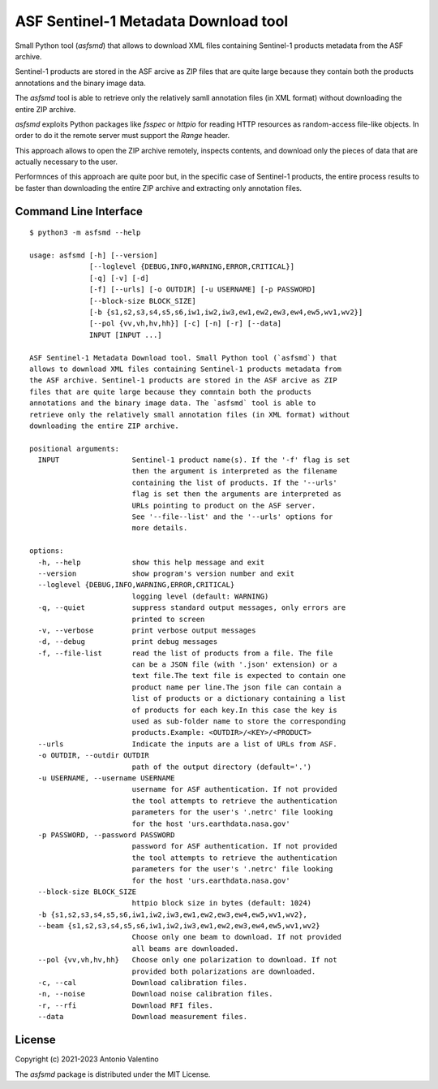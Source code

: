 ASF Sentinel-1 Metadata Download tool
=====================================

Small Python tool (`asfsmd`) that allows to download XML files containing
Sentinel-1 products metadata from the ASF archive.

Sentinel-1 products are stored in the ASF arcive as ZIP files that are
quite large because they contain both the products annotations and the
binary image data.

The `asfsmd` tool is able to retrieve only the relatively samll annotation
files (in XML format) without downloading the entire ZIP archive.

`asfsmd` exploits Python packages like `fsspec` or `httpio` for reading HTTP
resources as random-access file-like objects. In order to do it the remote
server must support the `Range` header.

This approach allows to open the ZIP archive remotely, inspects contents, and
download only the pieces of data that are actually necessary to the user.

Performnces of this approach are quite poor but, in the specific case of
Sentinel-1 products, the entire process results to be faster than downloading
the entire ZIP archive and extracting only annotation files.


Command Line Interface
----------------------

::

    $ python3 -m asfsmd --help

    usage: asfsmd [-h] [--version]
                  [--loglevel {DEBUG,INFO,WARNING,ERROR,CRITICAL}]
                  [-q] [-v] [-d]
                  [-f] [--urls] [-o OUTDIR] [-u USERNAME] [-p PASSWORD]
                  [--block-size BLOCK_SIZE]
                  [-b {s1,s2,s3,s4,s5,s6,iw1,iw2,iw3,ew1,ew2,ew3,ew4,ew5,wv1,wv2}]
                  [--pol {vv,vh,hv,hh}] [-c] [-n] [-r] [--data]
                  INPUT [INPUT ...]

    ASF Sentinel-1 Metadata Download tool. Small Python tool (`asfsmd`) that
    allows to download XML files containing Sentinel-1 products metadata from
    the ASF archive. Sentinel-1 products are stored in the ASF arcive as ZIP
    files that are quite large because they comntain both the products
    annotations and the binary image data. The `asfsmd` tool is able to
    retrieve only the relatively small annotation files (in XML format) without
    downloading the entire ZIP archive.

    positional arguments:
      INPUT                 Sentinel-1 product name(s). If the '-f' flag is set
                            then the argument is interpreted as the filename
                            containing the list of products. If the '--urls'
                            flag is set then the arguments are interpreted as
                            URLs pointing to product on the ASF server.
                            See '--file--list' and the '--urls' options for
                            more details.

    options:
      -h, --help            show this help message and exit
      --version             show program's version number and exit
      --loglevel {DEBUG,INFO,WARNING,ERROR,CRITICAL}
                            logging level (default: WARNING)
      -q, --quiet           suppress standard output messages, only errors are
                            printed to screen
      -v, --verbose         print verbose output messages
      -d, --debug           print debug messages
      -f, --file-list       read the list of products from a file. The file
                            can be a JSON file (with '.json' extension) or a
                            text file.The text file is expected to contain one
                            product name per line.The json file can contain a
                            list of products or a dictionary containing a list
                            of products for each key.In this case the key is
                            used as sub-folder name to store the corresponding
                            products.Example: <OUTDIR>/<KEY>/<PRODUCT>
      --urls                Indicate the inputs are a list of URLs from ASF.
      -o OUTDIR, --outdir OUTDIR
                            path of the output directory (default='.')
      -u USERNAME, --username USERNAME
                            username for ASF authentication. If not provided
                            the tool attempts to retrieve the authentication
                            parameters for the user's '.netrc' file looking
                            for the host 'urs.earthdata.nasa.gov'
      -p PASSWORD, --password PASSWORD
                            password for ASF authentication. If not provided
                            the tool attempts to retrieve the authentication
                            parameters for the user's '.netrc' file looking
                            for the host 'urs.earthdata.nasa.gov'
      --block-size BLOCK_SIZE
                            httpio block size in bytes (default: 1024)
      -b {s1,s2,s3,s4,s5,s6,iw1,iw2,iw3,ew1,ew2,ew3,ew4,ew5,wv1,wv2},
      --beam {s1,s2,s3,s4,s5,s6,iw1,iw2,iw3,ew1,ew2,ew3,ew4,ew5,wv1,wv2}
                            Choose only one beam to download. If not provided
                            all beams are downloaded.
      --pol {vv,vh,hv,hh}   Choose only one polarization to download. If not
                            provided both polarizations are downloaded.
      -c, --cal             Download calibration files.
      -n, --noise           Download noise calibration files.
      -r, --rfi             Download RFI files.
      --data                Download measurement files.


License
-------

Copyright (c) 2021-2023 Antonio Valentino

The `asfsmd` package is distributed under the MIT License.
